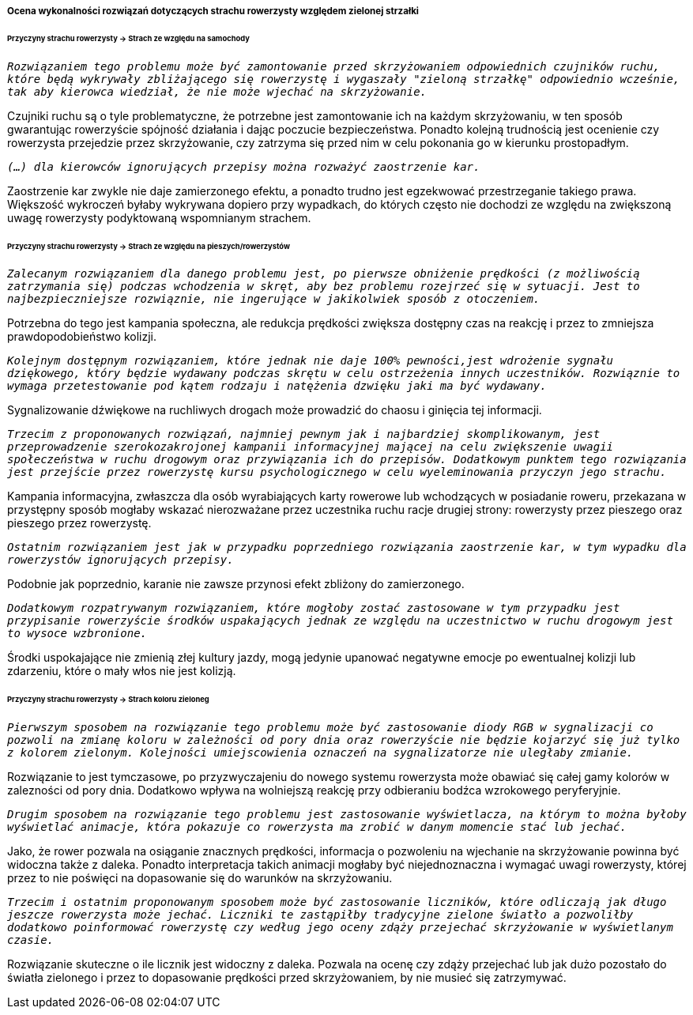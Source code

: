 ===== Ocena wykonalności rozwiązań dotyczących strachu rowerzysty względem zielonej strzałki

====== Przyczyny strachu rowerzysty -> Strach ze względu na samochody

`_Rozwiązaniem tego problemu może być zamontowanie przed skrzyżowaniem odpowiednich czujników ruchu, które będą wykrywały zbliżającego się rowerzystę i wygaszały "zieloną strzałkę" odpowiednio wcześnie, tak aby kierowca wiedział, że nie może wjechać na skrzyżowanie._`

Czujniki ruchu są o tyle problematyczne, że potrzebne jest zamontowanie ich na każdym skrzyżowaniu, w ten sposób gwarantując rowerzyście spójność działania i dając poczucie bezpieczeństwa. Ponadto kolejną trudnością jest ocenienie czy rowerzysta przejedzie przez skrzyżowanie, czy zatrzyma się przed nim w celu pokonania go w kierunku prostopadłym.

`_(...) dla kierowców ignorujących przepisy można rozważyć zaostrzenie kar._`

Zaostrzenie kar zwykle nie daje zamierzonego efektu, a ponadto trudno jest egzekwować przestrzeganie takiego prawa. Większość wykroczeń byłaby wykrywana dopiero przy wypadkach, do których często nie dochodzi ze względu na zwiększoną uwagę rowerzysty podyktowaną wspomnianym strachem.

====== Przyczyny strachu rowerzysty → Strach ze względu na pieszych/rowerzystów

`_Zalecanym rozwiązaniem dla danego problemu jest, po pierwsze obniżenie prędkości (z możliwością zatrzymania się) podczas wchodzenia w skręt, aby bez problemu rozejrzeć się w sytuacji. Jest to najbezpieczniejsze rozwiąznie, nie ingerujące w jakikolwiek sposób z otoczeniem._`

Potrzebna do tego jest kampania społeczna, ale redukcja prędkości zwiększa dostępny czas na reakcję i przez to zmniejsza prawdopodobieństwo kolizji.

`_Kolejnym dostępnym rozwiązaniem, które jednak nie daje 100% pewności,jest wdrożenie sygnału dziękowego, który będzie wydawany podczas skrętu w celu ostrzeżenia innych uczestników. Rozwiąznie to wymaga przetestowanie pod kątem rodzaju i natężenia dzwięku jaki ma być wydawany._`

Sygnalizowanie dźwiękowe na ruchliwych drogach może prowadzić do chaosu i ginięcia tej informacji.


`_Trzecim z proponowanych rozwiązań, najmniej pewnym jak i najbardziej skomplikowanym, jest przeprowadzenie szerokozakrojonej kampanii informacyjnej mającej na celu zwiększenie uwagii społeczeństwa w ruchu drogowym oraz przywiązania ich do przepisów. Dodatkowym punktem tego rozwiązania jest przejście przez rowerzystę kursu psychologicznego w celu wyeleminowania przyczyn jego strachu._`

Kampania informacyjna, zwłaszcza dla osób wyrabiających karty rowerowe lub wchodzących w posiadanie roweru, przekazana w przystępny sposób mogłaby wskazać nierozważane przez uczestnika ruchu racje drugiej strony: rowerzysty przez pieszego oraz pieszego przez rowerzystę.

`_Ostatnim rozwiązaniem jest jak w przypadku poprzedniego rozwiązania zaostrzenie kar, w tym wypadku dla rowerzystów ignorujących przepisy._`

Podobnie jak poprzednio, karanie nie zawsze przynosi efekt zbliżony do zamierzonego.

`_Dodatkowym rozpatrywanym rozwiązaniem, które mogłoby zostać zastosowane w tym przypadku jest przypisanie rowerzyście środków uspakających jednak ze względu na uczestnictwo w ruchu drogowym jest to wysoce wzbronione._`

Środki uspokajające nie zmienią złej kultury jazdy, mogą jedynie upanować negatywne emocje po ewentualnej kolizji lub zdarzeniu, które o mały włos nie jest kolizją.

====== Przyczyny strachu rowerzysty -> Strach koloru zieloneg

`_Pierwszym sposobem na rozwiązanie tego problemu może być zastosowanie diody RGB w sygnalizacji co pozwoli na zmianę koloru w zależności od pory dnia oraz rowerzyście nie będzie kojarzyć się już tylko z kolorem zielonym. Kolejności umiejscowienia oznaczeń na sygnalizatorze nie uległaby zmianie._`

Rozwiązanie to jest tymczasowe, po przyzwyczajeniu do nowego systemu rowerzysta może obawiać się całej gamy kolorów w zalezności od pory dnia. Dodatkowo wpływa na wolniejszą reakcję przy odbieraniu bodźca wzrokowego peryferyjnie.

`_Drugim sposobem na rozwiązanie tego problemu jest zastosowanie wyświetlacza, na którym to można byłoby wyświetlać animacje, która pokazuje co rowerzysta ma zrobić w danym momencie stać lub jechać._`

Jako, że rower pozwala na osiąganie znacznych prędkości, informacja o pozwoleniu na wjechanie na skrzyżowanie powinna być widoczna także z daleka. Ponadto interpretacja takich animacji mogłaby być niejednoznaczna i wymagać uwagi rowerzysty, której przez to nie poświęci na dopasowanie się do warunków na skrzyżowaniu.

`_Trzecim i ostatnim proponowanym sposobem może być zastosowanie liczników, które odliczają jak długo jeszcze rowerzysta może jechać. Liczniki te zastąpiłby tradycyjne zielone światło a pozwoliłby dodatkowo poinformować rowerzystę czy według jego oceny zdąży przejechać skrzyżowanie w wyświetlanym czasie._`

Rozwiązanie skuteczne o ile licznik jest widoczny z daleka. Pozwala na ocenę czy zdąży przejechać lub jak dużo pozostało do światła zielonego i przez to dopasowanie prędkości przed skrzyżowaniem, by nie musieć się zatrzymywać.



